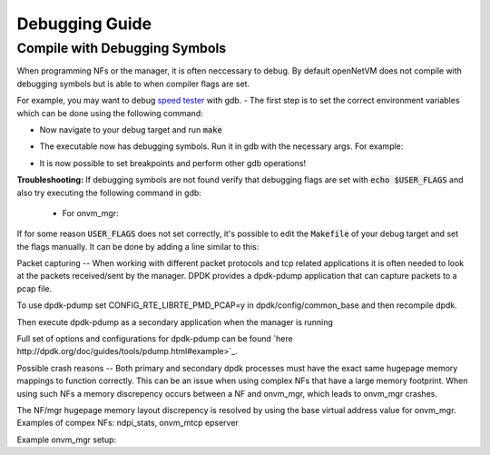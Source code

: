 Debugging Guide
=====================================

Compile with Debugging Symbols
----------------

When programming NFs or the manager, it is often neccessary to debug. 
By default openNetVM does not compile with debugging symbols but is able to when compiler flags are set. 

For example, you may want to debug `speed tester <https://github.com/sdnfv/openNetVM/blob/master/examples/speed_tester>`_ with gdb.
- The first step is to set the correct environment variables which can be done using the following command:

.. code-block:: bash
    :linenos:
    
    export USER_FLAGS="-g -O0"

    - :code:`-g` produces debugging symbols and :code:`-O0` reduces compiler optimizations to the lowest level
- Now navigate to your debug target and run :code:`make`

.. code-block:: bash
    :linenos:
    
    cd examples/speed_tester
    make
    
- The executable now has debugging symbols. Run it in gdb with the necessary args. For example:

.. code-block:: bash
    :linenos:
    
    sudo gdb --args ./build/speed_tester -l 5 -n 3 --proc-type=secondary -- -r 1  -- -d 1
    
- It is now possible to set breakpoints and perform other gdb operations!

**Troubleshooting:**  
If debugging symbols are not found verify that debugging flags are set with :code:`echo $USER_FLAGS` and also try executing the following command in gdb:
 - For onvm_mgr:
 
.. code-block:: bash
    :linenos:
    
    file onvm_mgr/x86_64-native-linuxapp-gcc/app/onvm_mgr
    
 - For NFs:
 
.. code-block:: bash
    :linenos:
    
    file build/app/NF_NAME

If for some reason :code:`USER_FLAGS` does not set correctly, it's possible to edit the :code:`Makefile` of your debug target and set the flags manually.
It can be done by adding a line similar to this:

 
.. code-block:: bash
    :linenos:
    
    CFLAGS += -g

Packet capturing
--
When working with different packet protocols and tcp related applications it is often needed to look at the packets received/sent by the manager. DPDK provides a dpdk-pdump application that can capture packets to a pcap file.  

To use dpdk-pdump set CONFIG_RTE_LIBRTE_PMD_PCAP=y in dpdk/config/common_base and then recompile dpdk.  

Then execute dpdk-pdump as a secondary application when the manager is running

.. code-block:: bash
    :linenos:
    
    cd dpdk/x86_64-native-linuxapp-gcc
    sudo ./build/app/pdump/dpdk-pdump -- --pdump 'port=0,queue=*,rx-dev=/tmp/rx.pcap'

Full set of options and configurations for dpdk-pdump can be found `here http://dpdk.org/doc/guides/tools/pdump.html#example>`_.

Possible crash reasons
--
Both primary and secondary dpdk processes must have the exact same hugepage memory mappings to function correctly. This can be an issue when using complex NFs that have a large memory footprint. When using such NFs a memory discrepency occurs between a NF and onvm_mgr, which leads to onvm_mgr crashes.  

The NF/mgr hugepage memory layout discrepency is resolved by using the base virtual address value for onvm_mgr.
Examples of compex NFs: ndpi_stats, onvm_mtcp epserver
  
Example onvm_mgr setup:  

.. code-block:: bash
    :linenos:
    
    ./go.sh 0,1,2,3 3 0xF0 -v 0x7f000000000 -s stdout
